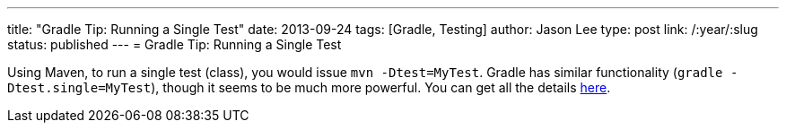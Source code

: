 ---
title: "Gradle Tip: Running a Single Test"
date: 2013-09-24
tags: [Gradle, Testing]
author: Jason Lee
type: post
link: /:year/:slug
status: published
---
= Gradle Tip: Running a Single Test

Using Maven, to run a single test (class), you would issue `mvn -Dtest=MyTest`. Gradle has similar functionality (`gradle -Dtest.single=MyTest`), though it seems to be much more powerful. You can get all the details http://www.gradle.org/docs/current/userguide/java_plugin.html#N12729[here].
